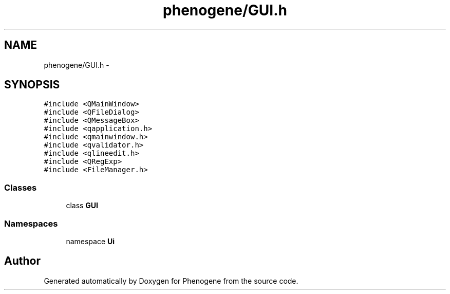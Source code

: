.TH "phenogene/GUI.h" 3 "Fri Jun 21 2013" "Version 1.0" "Phenogene" \" -*- nroff -*-
.ad l
.nh
.SH NAME
phenogene/GUI.h \- 
.SH SYNOPSIS
.br
.PP
\fC#include <QMainWindow>\fP
.br
\fC#include <QFileDialog>\fP
.br
\fC#include <QMessageBox>\fP
.br
\fC#include <qapplication\&.h>\fP
.br
\fC#include <qmainwindow\&.h>\fP
.br
\fC#include <qvalidator\&.h>\fP
.br
\fC#include <qlineedit\&.h>\fP
.br
\fC#include <QRegExp>\fP
.br
\fC#include <FileManager\&.h>\fP
.br

.SS "Classes"

.in +1c
.ti -1c
.RI "class \fBGUI\fP"
.br
.in -1c
.SS "Namespaces"

.in +1c
.ti -1c
.RI "namespace \fBUi\fP"
.br
.in -1c
.SH "Author"
.PP 
Generated automatically by Doxygen for Phenogene from the source code\&.

